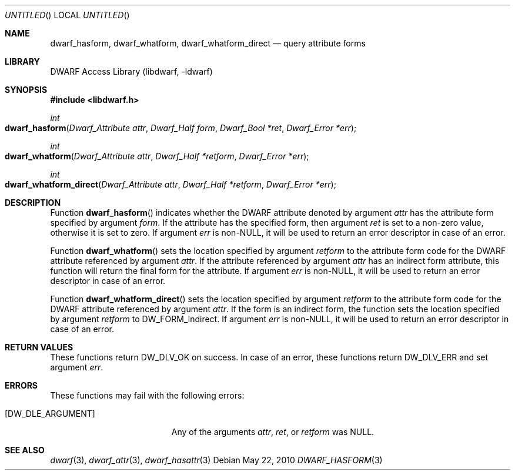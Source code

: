 .\"	$NetBSD$
.\"
.\" Copyright (c) 2010 Joseph Koshy.  All rights reserved.
.\"
.\" Redistribution and use in source and binary forms, with or without
.\" modification, are permitted provided that the following conditions
.\" are met:
.\" 1. Redistributions of source code must retain the above copyright
.\"    notice, this list of conditions and the following disclaimer.
.\" 2. Redistributions in binary form must reproduce the above copyright
.\"    notice, this list of conditions and the following disclaimer in the
.\"    documentation and/or other materials provided with the distribution.
.\"
.\" This software is provided by Joseph Koshy ``as is'' and
.\" any express or implied warranties, including, but not limited to, the
.\" implied warranties of merchantability and fitness for a particular purpose
.\" are disclaimed.  in no event shall Joseph Koshy be liable
.\" for any direct, indirect, incidental, special, exemplary, or consequential
.\" damages (including, but not limited to, procurement of substitute goods
.\" or services; loss of use, data, or profits; or business interruption)
.\" however caused and on any theory of liability, whether in contract, strict
.\" liability, or tort (including negligence or otherwise) arising in any way
.\" out of the use of this software, even if advised of the possibility of
.\" such damage.
.\"
.\" Id: dwarf_hasform.3 2073 2011-10-27 03:30:47Z jkoshy 
.\"
.Dd May 22, 2010
.Os
.Dt DWARF_HASFORM 3
.Sh NAME
.Nm dwarf_hasform ,
.Nm dwarf_whatform ,
.Nm dwarf_whatform_direct
.Nd query attribute forms
.Sh LIBRARY
.Lb libdwarf
.Sh SYNOPSIS
.In libdwarf.h
.Ft int
.Fo dwarf_hasform
.Fa "Dwarf_Attribute attr"
.Fa "Dwarf_Half form"
.Fa "Dwarf_Bool *ret"
.Fa "Dwarf_Error *err"
.Fc
.Ft int
.Fo dwarf_whatform
.Fa "Dwarf_Attribute attr"
.Fa "Dwarf_Half *retform"
.Fa "Dwarf_Error *err"
.Fc
.Ft int
.Fo dwarf_whatform_direct
.Fa "Dwarf_Attribute attr"
.Fa "Dwarf_Half *retform"
.Fa "Dwarf_Error *err"
.Fc
.Sh DESCRIPTION
Function
.Fn dwarf_hasform
indicates whether the DWARF attribute denoted by argument
.Ar attr
has the attribute form specified by argument
.Ar form .
If the attribute has the specified form, then
argument
.Ar ret
is set to a non-zero value, otherwise it is set to zero.
If argument
.Ar err
is non-NULL, it will be used to return an error descriptor in
case of an error.
.Pp
Function
.Fn dwarf_whatform
sets the location specified by argument
.Ar retform
to the attribute form code for the DWARF attribute referenced
by argument
.Ar attr .
If the attribute referenced by argument
.Ar attr
has an indirect form attribute, this function will return the final
form for the attribute.
If argument
.Ar err
is non-NULL, it will be used to return an error descriptor in
case of an error.
.Pp
Function
.Fn dwarf_whatform_direct
sets the location specified by argument
.Ar retform
to the attribute form code for the DWARF attribute referenced
by argument
.Ar attr .
If the form is an indirect form, the function sets the location
specified by argument
.Ar retform
to
.Dv DW_FORM_indirect .
If argument
.Ar err
is non-NULL, it will be used to return an error descriptor in
case of an error.
.Sh RETURN VALUES
These functions return
.Dv DW_DLV_OK
on success.
In case of an error, these functions return
.Dv DW_DLV_ERR
and set argument
.Ar err .
.Sh ERRORS
These functions may fail with the following errors:
.Bl -tag -width ".Bq Er DW_DLE_ARGUMENT"
.It Bq Er DW_DLE_ARGUMENT
Any of the arguments
.Ar attr ,
.Ar ret ,
or
.Ar retform
was NULL.
.El
.Sh SEE ALSO
.Xr dwarf 3 ,
.Xr dwarf_attr 3 ,
.Xr dwarf_hasattr 3
